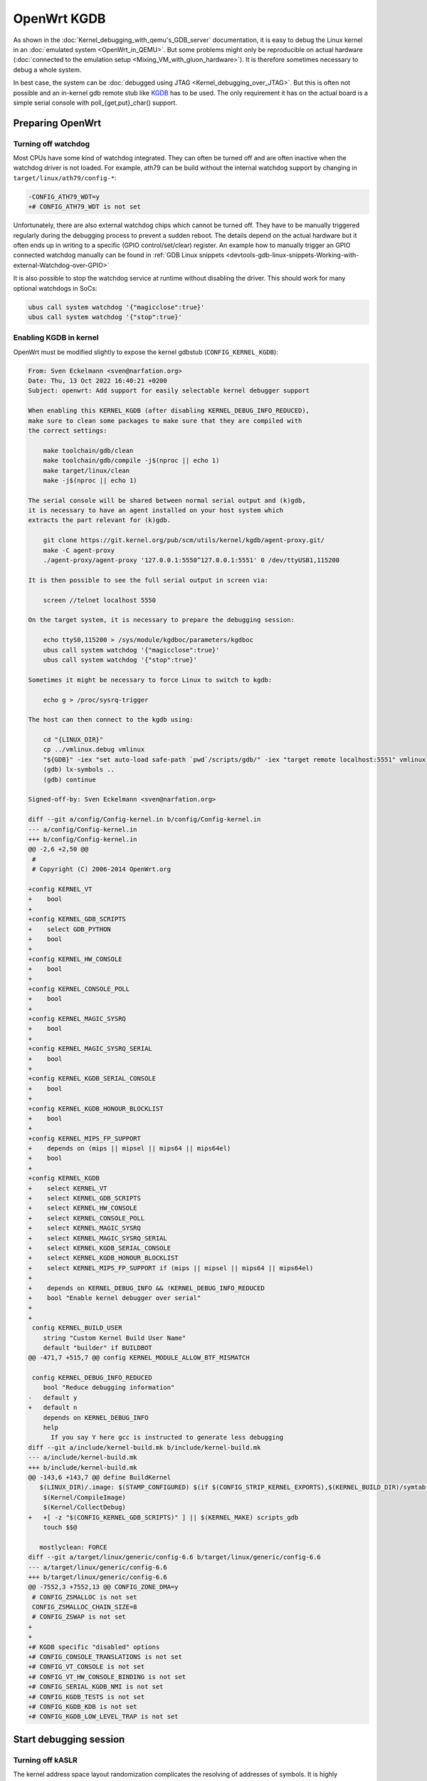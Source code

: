 .. SPDX-License-Identifier: GPL-2.0

OpenWrt KGDB
============

As shown in the :doc:`Kernel_debugging_with_qemu's_GDB_server`
documentation, it is easy to debug the Linux kernel in an
:doc:`emulated system <OpenWrt_in_QEMU>`. But some problems might only be
reproducible on actual hardware
(:doc:`connected to the emulation setup <Mixing_VM_with_gluon_hardware>`). It
is therefore sometimes necessary to debug a whole system.

In best case, the system can be :doc:`debugged using
JTAG <Kernel_debugging_over_JTAG>`. But this is often not possible and an in-kernel gdb remote
stub like
`KGDB <https://www.kernel.org/doc/html/latest/dev-tools/kgdb.html>`__
has to be used. The only requirement it has on the actual board is a
simple serial console with poll_{get,put}_char() support.

Preparing OpenWrt
-----------------

Turning off watchdog
~~~~~~~~~~~~~~~~~~~~

Most CPUs have some kind of watchdog integrated. They can often be
turned off and are often inactive when the watchdog driver is not
loaded. For example, ath79 can be build without the internal watchdog
support by changing in ``target/linux/ath79/config-*``:

.. code-block:: diff

  -CONFIG_ATH79_WDT=y
  +# CONFIG_ATH79_WDT is not set

Unfortunately, there are also external watchdog chips which cannot be
turned off. They have to be manually triggered regularly during the
debugging process to prevent a sudden reboot. The details depend on the
actual hardware but it often ends up in writing to a specific (GPIO
control/set/clear) register. An example how to manually trigger an GPIO
connected watchdog manually can be found in
:ref:`GDB Linux snippets <devtools-gdb-linux-snippets-Working-with-external-Watchdog-over-GPIO>`

It is also possible to stop the watchdog service at runtime without
disabling the driver. This should work for many optional watchdogs in
SoCs:

.. code-block:: sh

  ubus call system watchdog '{"magicclose":true}'
  ubus call system watchdog '{"stop":true}'

Enabling KGDB in kernel
~~~~~~~~~~~~~~~~~~~~~~~

OpenWrt must be modified slightly to expose the kernel gdbstub
(``CONFIG_KERNEL_KGDB``):

.. code-block:: diff

  From: Sven Eckelmann <sven@narfation.org>
  Date: Thu, 13 Oct 2022 16:40:21 +0200
  Subject: openwrt: Add support for easily selectable kernel debugger support

  When enabling this KERNEL_KGDB (after disabling KERNEL_DEBUG_INFO_REDUCED),
  make sure to clean some packages to make sure that they are compiled with
  the correct settings:

      make toolchain/gdb/clean
      make toolchain/gdb/compile -j$(nproc || echo 1)
      make target/linux/clean
      make -j$(nproc || echo 1)

  The serial console will be shared between normal serial output and (k)gdb,
  it is necessary to have an agent installed on your host system which
  extracts the part relevant for (k)gdb.

      git clone https://git.kernel.org/pub/scm/utils/kernel/kgdb/agent-proxy.git/
      make -C agent-proxy
      ./agent-proxy/agent-proxy '127.0.0.1:5550^127.0.0.1:5551' 0 /dev/ttyUSB1,115200

  It is then possible to see the full serial output in screen via:

      screen //telnet localhost 5550

  On the target system, it is necessary to prepare the debugging session:

      echo ttyS0,115200 > /sys/module/kgdboc/parameters/kgdboc
      ubus call system watchdog '{"magicclose":true}'
      ubus call system watchdog '{"stop":true}'

  Sometimes it might be necessary to force Linux to switch to kgdb:

      echo g > /proc/sysrq-trigger

  The host can then connect to the kgdb using:

      cd "{LINUX_DIR}"
      cp ../vmlinux.debug vmlinux
      "${GDB}" -iex "set auto-load safe-path `pwd`/scripts/gdb/" -iex "target remote localhost:5551" vmlinux
      (gdb) lx-symbols ..
      (gdb) continue

  Signed-off-by: Sven Eckelmann <sven@narfation.org>

  diff --git a/config/Config-kernel.in b/config/Config-kernel.in
  --- a/config/Config-kernel.in
  +++ b/config/Config-kernel.in
  @@ -2,6 +2,50 @@
   #
   # Copyright (C) 2006-2014 OpenWrt.org

  +config KERNEL_VT
  +    bool
  +
  +config KERNEL_GDB_SCRIPTS
  +    select GDB_PYTHON
  +    bool
  +
  +config KERNEL_HW_CONSOLE
  +    bool
  +
  +config KERNEL_CONSOLE_POLL
  +    bool
  +
  +config KERNEL_MAGIC_SYSRQ
  +    bool
  +
  +config KERNEL_MAGIC_SYSRQ_SERIAL
  +    bool
  +
  +config KERNEL_KGDB_SERIAL_CONSOLE
  +    bool
  +
  +config KERNEL_KGDB_HONOUR_BLOCKLIST
  +    bool
  +
  +config KERNEL_MIPS_FP_SUPPORT
  +    depends on (mips || mipsel || mips64 || mips64el)
  +    bool
  +
  +config KERNEL_KGDB
  +    select KERNEL_VT
  +    select KERNEL_GDB_SCRIPTS
  +    select KERNEL_HW_CONSOLE
  +    select KERNEL_CONSOLE_POLL
  +    select KERNEL_MAGIC_SYSRQ
  +    select KERNEL_MAGIC_SYSRQ_SERIAL
  +    select KERNEL_KGDB_SERIAL_CONSOLE
  +    select KERNEL_KGDB_HONOUR_BLOCKLIST
  +    select KERNEL_MIPS_FP_SUPPORT if (mips || mipsel || mips64 || mips64el)
  +    
  +    depends on KERNEL_DEBUG_INFO && !KERNEL_DEBUG_INFO_REDUCED
  +    bool "Enable kernel debugger over serial"
  +
  +
   config KERNEL_BUILD_USER
      string "Custom Kernel Build User Name"
      default "builder" if BUILDBOT
  @@ -471,7 +515,7 @@ config KERNEL_MODULE_ALLOW_BTF_MISMATCH

   config KERNEL_DEBUG_INFO_REDUCED
      bool "Reduce debugging information"
  -   default y
  +   default n
      depends on KERNEL_DEBUG_INFO
      help
        If you say Y here gcc is instructed to generate less debugging
  diff --git a/include/kernel-build.mk b/include/kernel-build.mk
  --- a/include/kernel-build.mk
  +++ b/include/kernel-build.mk
  @@ -143,6 +143,7 @@ define BuildKernel
     $(LINUX_DIR)/.image: $(STAMP_CONFIGURED) $(if $(CONFIG_STRIP_KERNEL_EXPORTS),$(KERNEL_BUILD_DIR)/symtab.h) FORCE
      $(Kernel/CompileImage)
      $(Kernel/CollectDebug)
  +   +[ -z "$(CONFIG_KERNEL_GDB_SCRIPTS)" ] || $(KERNEL_MAKE) scripts_gdb
      touch $$@

     mostlyclean: FORCE
  diff --git a/target/linux/generic/config-6.6 b/target/linux/generic/config-6.6
  --- a/target/linux/generic/config-6.6
  +++ b/target/linux/generic/config-6.6
  @@ -7552,3 +7552,13 @@ CONFIG_ZONE_DMA=y
   # CONFIG_ZSMALLOC is not set
   CONFIG_ZSMALLOC_CHAIN_SIZE=8
   # CONFIG_ZSWAP is not set
  +
  +
  +# KGDB specific "disabled" options
  +# CONFIG_CONSOLE_TRANSLATIONS is not set
  +# CONFIG_VT_CONSOLE is not set
  +# CONFIG_VT_HW_CONSOLE_BINDING is not set
  +# CONFIG_SERIAL_KGDB_NMI is not set
  +# CONFIG_KGDB_TESTS is not set
  +# CONFIG_KGDB_KDB is not set
  +# CONFIG_KGDB_LOW_LEVEL_TRAP is not set

Start debugging session
-----------------------

Turning off kASLR
~~~~~~~~~~~~~~~~~

The kernel address space layout randomization complicates the resolving
of addresses of symbols. It is highly recommended to start the kernel
with the parameter "nokaslr". For example by adding it to ``CONFIG_CMDLINE``
or by adjusting the bootargs in the bootloader. It should be checked in
/proc/cmdline whether it was really booted with this parameter.

Configure KGDB serial
~~~~~~~~~~~~~~~~~~~~~

The kgdb needs a serial device to work. This has to be set in the module
parameter. We assume now that the serial console on our device is ttyS0
with baudrate 115200:

.. code-block:: sh

  echo ttyS0,115200 > /sys/module/kgdboc/parameters/kgdboc

Switch to kgdb
~~~~~~~~~~~~~~

The gdb frontend cannot directly talk to the kernel over serial and
create breakpoints. The sysrq mechanism has to be used to switch from
Linux to kgdb before gdb can be used. Under OpenWrt, this can be done
using

.. code-block:: sh

  echo g > /proc/sysrq-trigger

Connecting gdb
~~~~~~~~~~~~~~

I would use following folder in my x86-64 build environment but they
will be different for other architectures or OpenWrt versions:

-  LINUX_DIR=${OPENWRT_DIR}/build_dir/target-x86_64_musl/linux-x86_64/linux-6.6.73/
-  GDB=${OPENWRT_DIR}/staging_dir/toolchain-x86_64_gcc-13.3.0_musl/bin/x86_64-openwrt-linux-gdb
-  BATADV_DIR=${OPENWRT_DIR}/build_dir/target-x86_64_musl/linux-x86_64/batman-adv-2024.3/

When kgdb is activated using sysrq, we can configure gdb. It has to
connect via a serial adapter to the target device. We must change to the
LINUX_DIR first and can then start our target specific GDB with our
uncompressed kernel image before we will connect to the remote device.

.. code-block:: sh

  cd "${LINUX_DIR}"
  cp ../vmlinux.debug vmlinux
  "${GDB}" -iex "set auto-load safe-path scripts/gdb/" -iex "set serial baud 115200" -iex "target remote /dev/ttyUSB0" ./vmlinux

In this example, we are using an USB TTL converter (/dev/ttyUSB0). It
has to be configured in gdb

::

  lx-symbols ..

  continue

You should make sure that it doesn't load any \ **.ko files from
ipkg-**\  directories. These files are stripped and doesn't contain the
necessary symbol information. When necessary, just delete these folders
or specify the folders with the unstripped kernel modules:

::

  lx-symbols ../batman-adv-2024.3/.pkgdir/ ../mac80211-regular/backports-6.12.6/.pkgdir/ ../button-hotplug/.pkgdir/

The rest of the process works similar to debugging using gdbserver. Just
set some additional breakpoints and let the kernel run again. kgdb will
then inform gdb whenever a breakpoints was hit. Just keep in mind that
it is not possible to interrupt the kernel from gdb (without a Oops or
an already existing breakpoint) - use the sysrq mechanism again from
Linux to switch back to kgdb.

Some other ideas are documented in [[GDB Linux_snippets]].

The kernel hacking debian image page should also be checked to
[[Kernel_hacking_Debian_image#Building-the-batman-adv-module|increase
the chance of getting debugable modules]] which didn't had all
information optimized away. The relevant flags could be set directly in
the routing feed like this:

.. code-block:: diff

  diff --git a/batman-adv/Makefile b/batman-adv/Makefile
  --- a/batman-adv/Makefile
  +++ b/batman-adv/Makefile
  @@ -28,6 +28,9 @@ PKG_CONFIG_DEPENDS += \
      CONFIG_BATMAN_ADV_DEBUG \
      CONFIG_BATMAN_ADV_TRACING

  +RSTRIP:=:
  +STRIP:=:
  +
   include $(INCLUDE_DIR)/kernel.mk
   include $(INCLUDE_DIR)/package.mk

  @@ -89,7 +92,7 @@ define Build/Compile
          $(KERNEL_MAKE_FLAGS) \
          M="$(PKG_BUILD_DIR)/net/batman-adv" \
          $(PKG_EXTRA_KCONFIG) \
  -       EXTRA_CFLAGS="$(PKG_EXTRA_CFLAGS)" \
  +       EXTRA_CFLAGS="$(PKG_EXTRA_CFLAGS) -fno-inline -Og -fno-optimize-sibling-calls -fno-reorder-blocks -fno-ipa-cp-clone -fno-partial-inlining" \
          NOSTDINC_FLAGS="$(NOSTDINC_FLAGS)" \
          modules
   endef

Agent-Proxy
-----------

Instead of switching all the time between gdb and the terminal emulator
(via UART/TTL), it can be rather helpful to use a splitter which can
multiplex the kgdb and the normal terminal. So, instead of using
screen/minicom/... + gdb against the tty device, the different sessions
are just started against a TCP port.

Installation
~~~~~~~~~~~~

.. code-block:: sh

  $ git clone https://git.kernel.org/pub/scm/utils/kernel/kgdb/agent-proxy.git/
  $ make -C agent-proxy

Starting up session
~~~~~~~~~~~~~~~~~~~

.. code-block:: sh

  $ ./agent-proxy/agent-proxy '127.0.0.1:5550^127.0.0.1:5551' 0 /dev/ttyUSB0,115200

To connect to the terminal session, a simple telnet or telnet-like tool
is enough:

.. code-block:: sh

  $ screen //telnet localhost 5550

The setup of the kgdboc must happen exactly as described before.
Including the switch to the debugging mode via sysrq.

The gdb has to be attached like to a remote gdb session

.. code-block:: sh

  $ cd "${LINUX_DIR}"
  $ "${GDB}" -iex "set auto-load safe-path scripts/gdb/" -iex "target remote localhost:5551" ./vmlinux

Enable KGDB on panic
--------------------

Usually, a debugger catches problems like segfaults and allows a user to
debug the problem further. On modern setups with kgdb, this is not the
case because the system will automatically reboot after n-seconds.

This can be avoided by changing the sysctl config ``kernel.panic`` to 0.
Either in ``/etc/sysctl.d/`` or by manually issuing

.. code-block:: sh

  sysctl -w kernel.panic=0

If a kgdb(oc) is attached then it should automatically receive a message
when the Oops was noticed and can then be debugged further.
